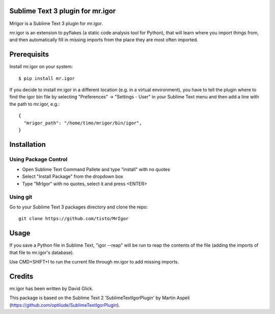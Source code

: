 Sublime Text 3 plugin for mr.igor
=================================

MrIgor is a Sublime Text 3 plugin for mr.igor.

mr.igor is an extension to pyflakes (a static code analysis tool for Python),
that will learn where you import things from, and then automatically fill in missing imports from the place they are most often imported.


Prerequisits
============

Install mr.igor on your system::

  $ pip install mr.igor

If you decide to install mr.igor in a different location (e.g. in a virtual
environment), you have to tell the plugin where to find the igor bin file by
selecting "Preferences" -> "Settings - User" in your Sublime Text menu and
then add a line with the path to mr.igor, e.g.::

  {
    "mrigor_path": "/home/timo/mrigor/bin/igor",
  }


Installation
============

Using Package Control
---------------------

* Open Sublime Text Command Pallete and type "install" with no quotes
* Select "Install Package" from the dropdown box
* Type "MrIgor" with no quotes, select it and press <ENTER>

Using git
---------

Go to your Sublime Text 3 packages directory and clone the repo::

  git clone https://github.com/tisto/MrIgor


Usage
=====

If you save a Python file in Sublime Text, "igor --reap" will be run to reap the contents of the file (adding the imports of that file to mr.igor's
database).

Use CMD+SHIFT+I to run the current file through mr.igor to add missing imports.


Credits
=======

mr.igor has been written by David Glick.

This package is based on the Sublime Text 2 'SublimeTextIgorPlugin' by Martin
Aspeli (https://github.com/optilude/SublimeTextIgorPlugin).

